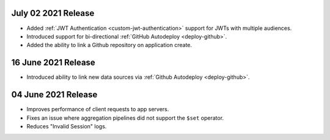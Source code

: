 .. _backend_20210702:

July 02 2021 Release
~~~~~~~~~~~~~~~~~~~~

- Added :ref:`JWT Authentication <custom-jwt-authentication>` support for
  JWTs with multiple audiences.
- Introduced support for bi-directional :ref:`GitHub Autodeploy <deploy-github>`.
- Added the ability to link a Github repository on application create.

.. _backend_20210616:

16 June 2021 Release
~~~~~~~~~~~~~~~~~~~~

- Introduced ability to link new data sources via :ref:`Github Autodeploy <deploy-github>`.

.. _backend_20210604:

04 June 2021 Release
~~~~~~~~~~~~~~~~~~~~

- Improves performance of client requests to app servers.
- Fixes an issue where aggregation pipelines did not support the ``$set`` operator.
- Reduces "Invalid Session" logs.
